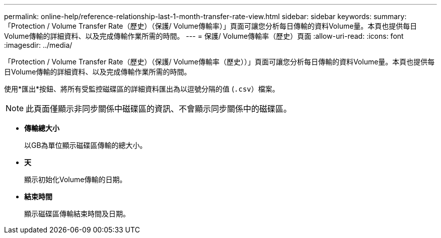 ---
permalink: online-help/reference-relationship-last-1-month-transfer-rate-view.html 
sidebar: sidebar 
keywords:  
summary: 「Protection / Volume Transfer Rate（歷史）（保護/ Volume傳輸率）」頁面可讓您分析每日傳輸的資料Volume量。本頁也提供每日Volume傳輸的詳細資料、以及完成傳輸作業所需的時間。 
---
= 保護/ Volume傳輸率（歷史）頁面
:allow-uri-read: 
:icons: font
:imagesdir: ../media/


[role="lead"]
「Protection / Volume Transfer Rate（歷史）（保護/ Volume傳輸率（歷史））」頁面可讓您分析每日傳輸的資料Volume量。本頁也提供每日Volume傳輸的詳細資料、以及完成傳輸作業所需的時間。

使用*匯出*按鈕、將所有受監控磁碟區的詳細資料匯出為以逗號分隔的值 (`.csv`）檔案。

[NOTE]
====
此頁面僅顯示非同步關係中磁碟區的資訊、不會顯示同步關係中的磁碟區。

====
* *傳輸總大小*
+
以GB為單位顯示磁碟區傳輸的總大小。

* *天*
+
顯示初始化Volume傳輸的日期。

* *結束時間*
+
顯示磁碟區傳輸結束時間及日期。


